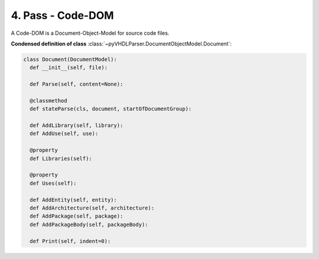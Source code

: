 4. Pass - Code-DOM
##################

A Code-DOM is a Document-Object-Model for source code files.

**Condensed definition of class** :class:`~pyVHDLParser.DocumentObjectModel.Document`:

.. code-block:: Python

   class Document(DocumentModel):
     def __init__(self, file):

     def Parse(self, content=None):

     @classmethod
     def stateParse(cls, document, startOfDocumentGroup):

     def AddLibrary(self, library):
     def AddUse(self, use):

     @property
     def Libraries(self):

     @property
     def Uses(self):

     def AddEntity(self, entity):
     def AddArchitecture(self, architecture):
     def AddPackage(self, package):
     def AddPackageBody(self, packageBody):

     def Print(self, indent=0):



.. todo::
   Describe the Code-DOM.
